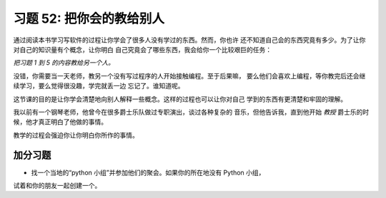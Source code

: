 习题 52: 把你会的教给别人
*********************************************

通过阅读本书学习写软件的过程让你学会了很多人没有学过的东西。然而，你也许
还不知道自己会的东西究竟有多少。为了让你对自己的知识量有个概念，让你明白
自己究竟会了哪些东西，我会给你一个比较艰巨的任务：

*把习题 1 到 5 的内容教给另一个人。*

没错，你需要当一天老师，教另一个没有写过程序的人开始接触编程。至于后果嘛，
要么他们会喜欢上编程，等你教完后还会继续学习，要么觉得很没趣，学完就丢一边
忘记了。谁知道呢。

这节课的目的是让你学会清楚地向别人解释一些概念。这样的过程也可以让你对自己
学到的东西有更清楚和牢固的理解。

我以前有一个钢琴老师，他曾今在很多爵士乐队做过专职演出，谈过各种复杂的
音乐，但他告诉我，直到他开始 *教授* 爵士乐的时候，他才真正明白了他做的事情。

教学的过程会强迫你让你明白你所作的事情。


加分习题
============

* 找一个当地的“python 小组”并参加他们的聚会。如果你的所在地没有 Python 小组，
试着和你的朋友一起创建一个。
